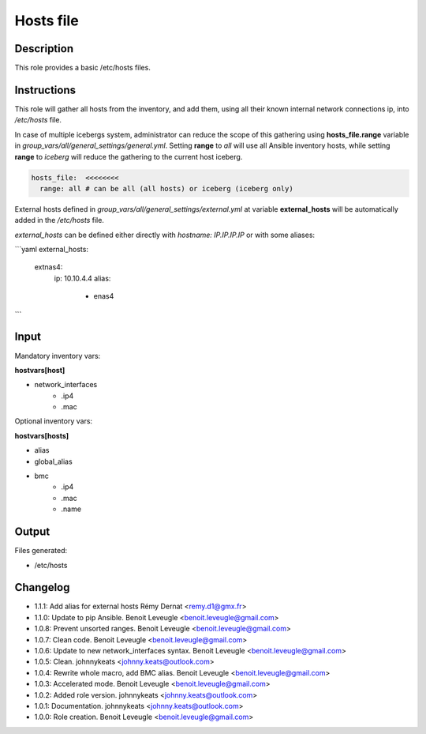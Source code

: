 Hosts file
----------

Description
^^^^^^^^^^^

This role provides a basic /etc/hosts files.

Instructions
^^^^^^^^^^^^

This role will gather all hosts from the inventory, and add them, using all
their known internal network connections ip, into */etc/hosts* file.

In case of multiple icebergs system, administrator can reduce the scope of this
gathering using **hosts_file.range** variable in
*group_vars/all/general_settings/general.yml*.
Setting **range** to *all* will use all Ansible inventory hosts, while setting
**range** to *iceberg* will reduce the gathering to the current host iceberg.

.. code-block:: yaml

  hosts_file:  <<<<<<<<
    range: all # can be all (all hosts) or iceberg (iceberg only)

External hosts defined in *group_vars/all/general_settings/external.yml*
at variable **external_hosts** will be automatically added in the */etc/hosts*
file.

`external_hosts` can be defined either directly with `hostname: IP.IP.IP.IP` or with some aliases:

```yaml
external_hosts:
  extnas4:
    ip: 10.10.4.4
    alias:
      - enas4
```

Input
^^^^^

Mandatory inventory vars:

**hostvars[host]**

* network_interfaces
   * .ip4
   * .mac

Optional inventory vars:

**hostvars[hosts]**

* alias
* global_alias
* bmc
   * .ip4
   * .mac
   * .name

Output
^^^^^^

Files generated:

* /etc/hosts

Changelog
^^^^^^^^^

* 1.1.1: Add alias for external hosts Rémy Dernat <remy.d1@gmx.fr>
* 1.1.0: Update to pip Ansible. Benoit Leveugle <benoit.leveugle@gmail.com>
* 1.0.8: Prevent unsorted ranges. Benoit Leveugle <benoit.leveugle@gmail.com>
* 1.0.7: Clean code. Benoit Leveugle <benoit.leveugle@gmail.com>
* 1.0.6: Update to new network_interfaces syntax. Benoit Leveugle <benoit.leveugle@gmail.com>
* 1.0.5: Clean. johnnykeats <johnny.keats@outlook.com>
* 1.0.4: Rewrite whole macro, add BMC alias. Benoit Leveugle <benoit.leveugle@gmail.com>
* 1.0.3: Accelerated mode. Benoit Leveugle <benoit.leveugle@gmail.com>
* 1.0.2: Added role version. johnnykeats <johnny.keats@outlook.com>
* 1.0.1: Documentation. johnnykeats <johnny.keats@outlook.com>
* 1.0.0: Role creation. Benoit Leveugle <benoit.leveugle@gmail.com>
